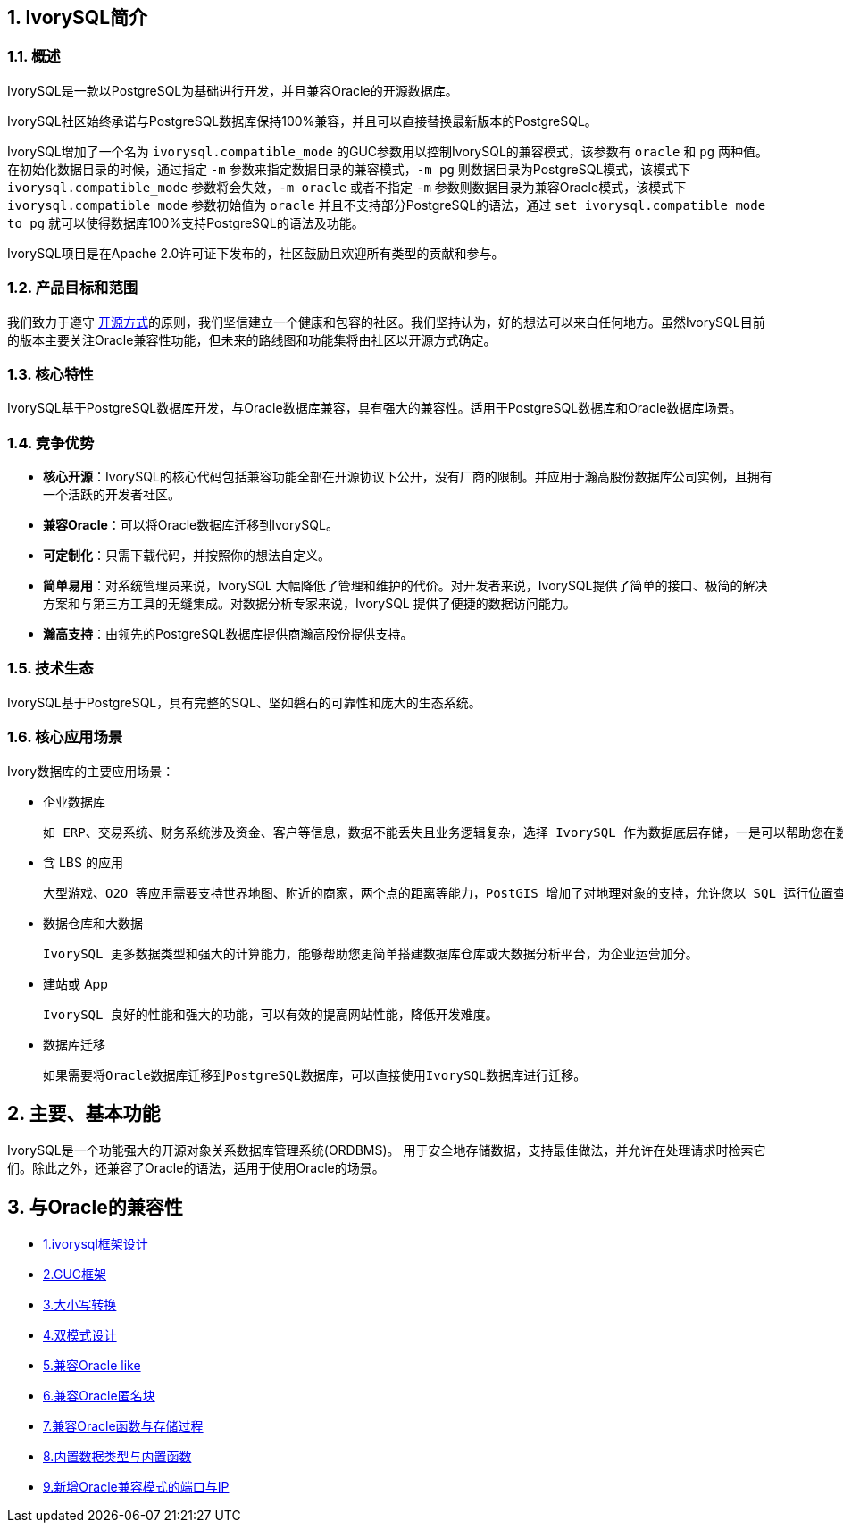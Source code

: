 
:sectnums:
:sectnumlevels: 5


== IvorySQL简介

=== 概述

IvorySQL是一款以PostgreSQL为基础进行开发，并且兼容Oracle的开源数据库。

IvorySQL社区始终承诺与PostgreSQL数据库保持100%兼容，并且可以直接替换最新版本的PostgreSQL。

IvorySQL增加了一个名为 `ivorysql.compatible_mode` 的GUC参数用以控制IvorySQL的兼容模式，该参数有 `oracle` 和 `pg` 两种值。在初始化数据目录的时候，通过指定 `-m` 参数来指定数据目录的兼容模式，`-m pg` 则数据目录为PostgreSQL模式，该模式下 `ivorysql.compatible_mode` 参数将会失效，`-m oracle` 或者不指定 `-m` 参数则数据目录为兼容Oracle模式，该模式下 `ivorysql.compatible_mode` 参数初始值为 `oracle` 并且不支持部分PostgreSQL的语法，通过 `set ivorysql.compatible_mode to pg` 就可以使得数据库100%支持PostgreSQL的语法及功能。

IvorySQL项目是在Apache 2.0许可证下发布的，社区鼓励且欢迎所有类型的贡献和参与。

=== 产品目标和范围

我们致力于遵守 https://opensource.com/open-source-way[开源方式]的原则，我们坚信建立一个健康和包容的社区。我们坚持认为，好的想法可以来自任何地方。虽然IvorySQL目前的版本主要关注Oracle兼容性功能，但未来的路线图和功能集将由社区以开源方式确定。

=== 核心特性

IvorySQL基于PostgreSQL数据库开发，与Oracle数据库兼容，具有强大的兼容性。适用于PostgreSQL数据库和Oracle数据库场景。

=== 竞争优势

* **核心开源**：IvorySQL的核心代码包括兼容功能全部在开源协议下公开，没有厂商的限制。并应用于瀚高股份数据库公司实例，且拥有一个活跃的开发者社区。
* **兼容Oracle**：可以将Oracle数据库迁移到IvorySQL。
* **可定制化**：只需下载代码，并按照你的想法自定义。

* **简单易用**：对系统管理员来说，IvorySQL 大幅降低了管理和维护的代价。对开发者来说，IvorySQL提供了简单的接口、极简的解决方案和与第三方工具的无缝集成。对数据分析专家来说，IvorySQL 提供了便捷的数据访问能力。

* **瀚高支持**：由领先的PostgreSQL数据库提供商瀚高股份提供支持。

=== 技术生态

IvorySQL基于PostgreSQL，具有完整的SQL、坚如磐石的可靠性和庞大的生态系统。

=== 核心应用场景

Ivory数据库的主要应用场景：

* 企业数据库

  如 ERP、交易系统、财务系统涉及资金、客户等信息，数据不能丢失且业务逻辑复杂，选择 IvorySQL 作为数据底层存储，一是可以帮助您在数据一致性前提下提供高可用性，二是可以用简单的编程实现复杂的业务逻辑。

* 含 LBS 的应用

  大型游戏、O2O 等应用需要支持世界地图、附近的商家，两个点的距离等能力，PostGIS 增加了对地理对象的支持，允许您以 SQL 运行位置查询，而不需要复杂的编码，帮助您更轻松理顺逻辑，更便捷的实现 LBS，提高用户粘性。

* 数据仓库和大数据

  IvorySQL 更多数据类型和强大的计算能力，能够帮助您更简单搭建数据库仓库或大数据分析平台，为企业运营加分。

* 建站或 App

  IvorySQL 良好的性能和强大的功能，可以有效的提高网站性能，降低开发难度。

* 数据库迁移

  如果需要将Oracle数据库迁移到PostgreSQL数据库，可以直接使用IvorySQL数据库进行迁移。

== 主要、基本功能

IvorySQL是一个功能强大的开源对象关系数据库管理系统(ORDBMS)。 用于安全地存储数据，支持最佳做法，并允许在处理请求时检索它们。除此之外，还兼容了Oracle的语法，适用于使用Oracle的场景。

== 与Oracle的兼容性

* https://docs.ivorysql.org/cn/ivorysql-doc/v1.17/v1.17/11[1.ivorysql框架设计]
* https://docs.ivorysql.org/cn/ivorysql-doc/v1.17/v1.17/12[2.GUC框架]
* https://docs.ivorysql.org/cn/ivorysql-doc/v1.17/v1.17/13[3.大小写转换]
* https://docs.ivorysql.org/cn/ivorysql-doc/v1.17/v1.17/14[4.双模式设计]
* https://docs.ivorysql.org/cn/ivorysql-doc/v1.17/v1.17/15[5.兼容Oracle like]
* https://docs.ivorysql.org/cn/ivorysql-doc/v1.17/v1.17/16[6.兼容Oracle匿名块]
* https://docs.ivorysql.org/cn/ivorysql-doc/v1.17/v1.17/17[7.兼容Oracle函数与存储过程]
* https://docs.ivorysql.org/cn/ivorysql-doc/v1.17/v1.17/18[8.内置数据类型与内置函数]
* https://docs.ivorysql.org/cn/ivorysql-doc/v1.17/v1.17/19[9.新增Oracle兼容模式的端口与IP]